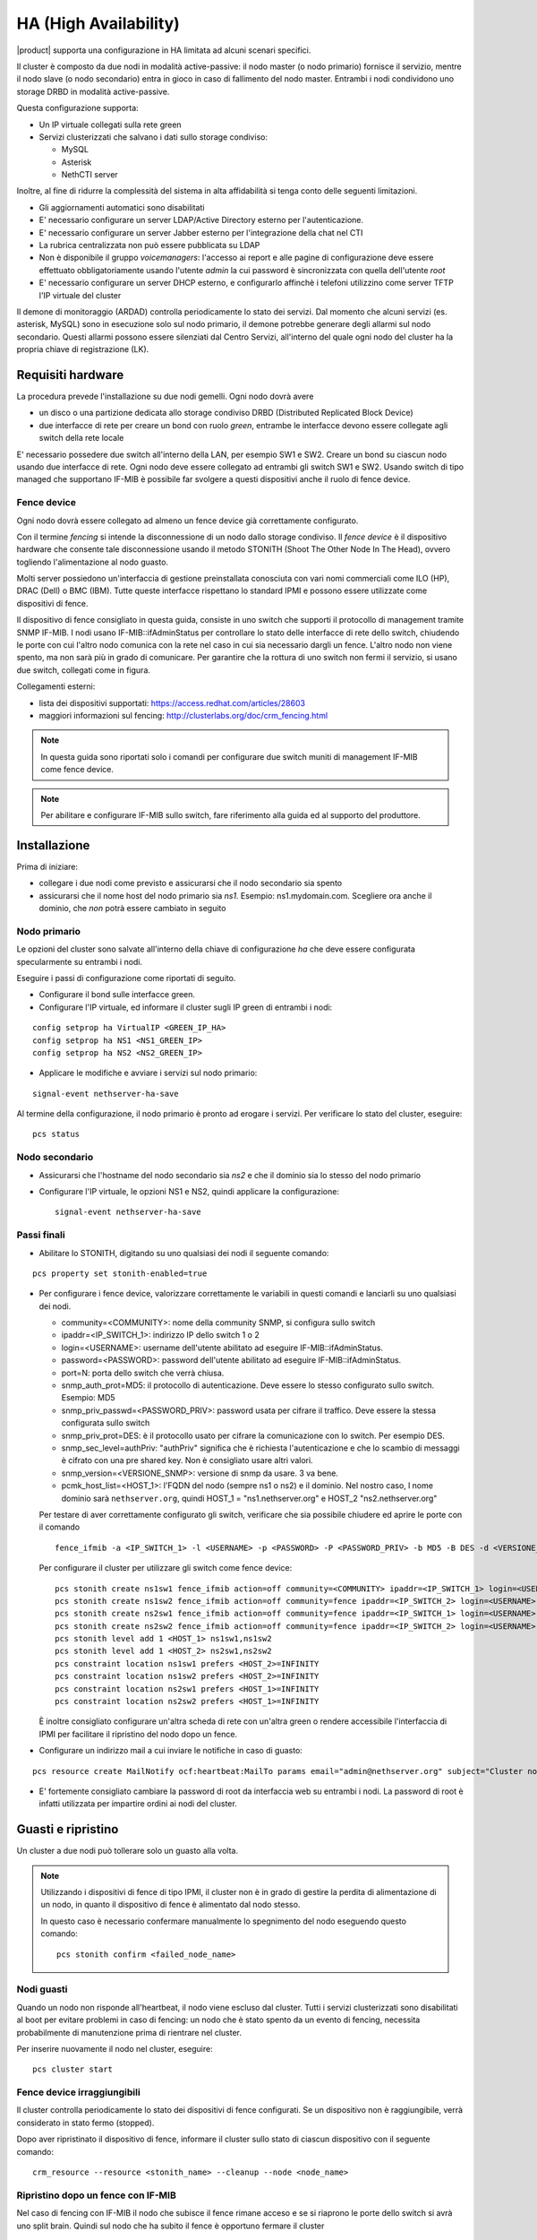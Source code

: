 ======================
HA (High Availability)
======================

|product| supporta una configurazione in HA limitata ad alcuni scenari specifici.

Il cluster è composto da due nodi in modalità active-passive:
il nodo master (o nodo primario) fornisce il servizio, mentre il nodo slave (o nodo secondario) entra in gioco in caso
di fallimento del nodo master.
Entrambi i nodi condividono uno storage DRBD in modalità active-passive.

Questa configurazione supporta:

* Un IP virtuale collegati sulla rete green
* Servizi clusterizzati che salvano i dati sullo storage condiviso:

  * MySQL
  * Asterisk
  * NethCTI server


Inoltre, al fine di ridurre la complessità del sistema in alta affidabilità si tenga conto delle seguenti limitazioni.

* Gli aggiornamenti automatici sono disabilitati
* E' necessario configurare un server LDAP/Active Directory esterno per l'autenticazione.
* E' necessario configurare un server Jabber esterno per l'integrazione della chat nel CTI
* La rubrica centralizzata non può essere pubblicata su LDAP
* Non è disponibile il gruppo *voicemanagers*: l'accesso ai report e alle pagine di configurazione deve
  essere effettuato obbligatoriamente usando l'utente *admin* la cui password è sincronizzata con quella
  dell'utente *root*
* E' necessario configurare un server DHCP esterno, e configurarlo affinchè i telefoni utilizzino
  come server TFTP l'IP virtuale del cluster

Il demone di monitoraggio (ARDAD) controlla periodicamente lo stato dei servizi.
Dal momento che alcuni servizi (es. asterisk, MySQL) sono in esecuzione solo sul nodo primario,
il demone potrebbe generare degli allarmi sul nodo secondario.
Questi allarmi possono essere silenziati dal Centro Servizi, all'interno del quale
ogni nodo del cluster ha la propria chiave di registrazione (LK).

Requisiti hardware
==================

La procedura prevede l'installazione su due nodi gemelli. Ogni nodo dovrà avere

* un disco o una partizione dedicata allo storage condiviso DRBD (Distributed Replicated Block Device)
* due interfacce di rete per creare un bond con ruolo *green*, entrambe le interfacce
  devono essere collegate agli switch della rete locale

E' necessario possedere due switch all'interno della LAN, per esempio SW1 e SW2.
Creare un bond su ciascun nodo usando due interfacce di rete. 
Ogni nodo deve essere collegato ad entrambi gli switch SW1 e SW2. Usando switch di tipo managed che supportano IF-MIB è possibile far svolgere a questi dispositivi anche il ruolo di fence device. 


Fence device
------------

.. image:: ../_static/ha_network.png

Ogni nodo dovrà essere collegato ad almeno un fence device già correttamente configurato.

Con il termine *fencing* si intende la disconnessione di un nodo dallo storage condiviso.
Il *fence device* è il dispositivo hardware che consente tale disconnessione usando
il metodo STONITH (Shoot The Other Node In The Head), ovvero togliendo l'alimentazione al nodo guasto.

Molti server possiedono un'interfaccia di gestione preinstallata conosciuta con vari nomi commerciali come
ILO (HP), DRAC (Dell) o BMC (IBM). Tutte queste interfacce rispettano lo standard IPMI e possono
essere utilizzate come dispositivi di fence.

Il dispositivo di fence consigliato in questa guida, consiste in uno switch che supporti il protocollo di management tramite SNMP IF-MIB. I nodi usano IF-MIB::ifAdminStatus per controllare lo stato delle interfacce di rete dello switch, chiudendo le porte con cui l'altro nodo comunica con la rete nel caso in cui sia necessario dargli un fence. L'altro nodo non viene spento, ma non sarà più in grado di comunicare. Per garantire che la  rottura di uno switch non fermi il servizio, si usano due switch, collegati come in figura.

Collegamenti esterni:

* lista dei dispositivi supportati: https://access.redhat.com/articles/28603
* maggiori informazioni sul fencing: http://clusterlabs.org/doc/crm_fencing.html

.. note::
   In questa guida sono riportati solo i comandi per configurare due switch muniti di management IF-MIB come fence device.

.. note::
   Per abilitare e configurare IF-MIB sullo switch, fare riferimento alla guida ed al supporto del produttore.

Installazione
=============

Prima di iniziare:

* collegare i due nodi come previsto e assicurarsi che il nodo secondario sia spento
* assicurarsi che il nome host del nodo primario sia *ns1*. Esempio: ns1.mydomain.com. 
  Scegliere ora anche il dominio, che *non* potrà essere cambiato in seguito

Nodo primario
-------------

Le opzioni del cluster sono salvate all'interno della chiave di configurazione *ha* che deve essere
configurata specularmente su entrambi i nodi.

Eseguire i passi di configurazione come riportati di seguito.

* Configurare il bond sulle interfacce green.

* Configurare l'IP virtuale, ed informare il cluster sugli IP green di entrambi i nodi:

::

 config setprop ha VirtualIP <GREEN_IP_HA>
 config setprop ha NS1 <NS1_GREEN_IP>
 config setprop ha NS2 <NS2_GREEN_IP>


* Applicare le modifiche e avviare i servizi sul nodo primario: 

::

 signal-event nethserver-ha-save


Al termine della configurazione, il nodo primario è pronto ad erogare i servizi.
Per verificare lo stato del cluster, eseguire: ::

 pcs status


Nodo secondario
---------------

* Assicurarsi che l'hostname del nodo secondario sia *ns2* e che il dominio sia lo stesso del nodo primario
* Configurare l'IP virtuale, le opzioni NS1 e NS2, quindi applicare la configurazione:

  ::
 
   signal-event nethserver-ha-save


Passi finali
------------

* Abilitare lo STONITH, digitando su uno qualsiasi dei nodi il seguente comando: 

::

 pcs property set stonith-enabled=true

* Per configurare i fence device, valorizzare correttamente le variabili in questi comandi e lanciarli su uno qualsiasi dei nodi.

  * community=<COMMUNITY>:  nome della community SNMP, si configura sullo switch 
  * ipaddr=<IP_SWITCH_1>: indirizzo IP dello switch 1 o 2
  * login=<USERNAME>: username dell'utente abilitato ad eseguire IF-MIB::ifAdminStatus.
  * password=<PASSWORD>: password dell'utente abilitato ad eseguire IF-MIB::ifAdminStatus.
  * port=N: porta dello switch che verrà chiusa. 
  * snmp_auth_prot=MD5: il protocollo di autenticazione. Deve essere lo stesso configurato sullo switch. Esempio: MD5
  * snmp_priv_passwd=<PASSWORD_PRIV>: password usata per cifrare il traffico. Deve essere la stessa configurata sullo switch
  * snmp_priv_prot=DES: è il protocollo usato per cifrare la comunicazione con lo switch. Per esempio DES. 
  * snmp_sec_level=authPriv: "authPriv" significa che è richiesta l'autenticazione e che lo scambio di messaggi è cifrato con una pre shared key. Non è consigliato usare altri valori.
  * snmp_version=<VERSIONE_SNMP>: versione di snmp da usare. 3 va bene. 
  * pcmk_host_list=<HOST_1>: l'FQDN del nodo (sempre ns1 o ns2) e il dominio. Nel nostro caso, l nome dominio sarà  ``nethserver.org``, quindi  HOST_1 = "ns1.nethserver.org" e HOST_2 "ns2.nethserver.org"

  Per testare di aver correttamente configurato gli switch, verificare che sia possibile chiudere ed aprire le porte con il comando

  ::
  
    fence_ifmib -a <IP_SWITCH_1> -l <USERNAME> -p <PASSWORD> -P <PASSWORD_PRIV> -b MD5 -B DES -d <VERSIONE_SNMP> -c <COMMUNITY> -n<PORTA> -o <off|on|status>

  Per configurare il cluster per utilizzare gli switch come fence device:
  
  ::

    pcs stonith create ns1sw1 fence_ifmib action=off community=<COMMUNITY> ipaddr=<IP_SWITCH_1> login=<USERNAME> passwd=<PASSWORD> port=1 snmp_auth_prot=MD5 snmp_priv_passwd=<PASSWORD_PRIV> snmp_priv_prot=DES snmp_sec_level=authPriv snmp_version=3 pcmk_host_list="<HOST_1>"
    pcs stonith create ns1sw2 fence_ifmib action=off community=fence ipaddr=<IP_SWITCH_2> login=<USERNAME> passwd=<PASSWORD> port=1 snmp_auth_prot=MD5 snmp_priv_passwd=<PASSWORD_PRIV> snmp_priv_prot=DES snmp_sec_level=authPriv snmp_version=3 pcmk_host_list="<HOST_1>"
    pcs stonith create ns2sw1 fence_ifmib action=off community=fence ipaddr=<IP_SWITCH_1> login=<USERNAME> passwd=<PASSWORD> port=2 snmp_auth_prot=MD5 snmp_priv_passwd=<PASSWORD_PRIV> snmp_priv_prot=DES snmp_sec_level=authPriv snmp_version=3 pcmk_host_list="<HOST_2>"
    pcs stonith create ns2sw2 fence_ifmib action=off community=fence ipaddr=<IP_SWITCH_2> login=<USERNAME> passwd=<PASSWORD> port=2 snmp_auth_prot=MD5 snmp_priv_passwd=<PASSWORD_PRIV> snmp_priv_prot=DES snmp_sec_level=authPriv snmp_version=3 pcmk_host_list="<HOST_2>"
    pcs stonith level add 1 <HOST_1> ns1sw1,ns1sw2
    pcs stonith level add 1 <HOST_2> ns2sw1,ns2sw2
    pcs constraint location ns1sw1 prefers <HOST_2>=INFINITY
    pcs constraint location ns1sw2 prefers <HOST_2>=INFINITY
    pcs constraint location ns2sw1 prefers <HOST_1>=INFINITY
    pcs constraint location ns2sw2 prefers <HOST_1>=INFINITY
 
  È inoltre consigliato configurare un'altra scheda di rete con un'altra green o rendere accessibile l'interfaccia di IPMI per facilitare il ripristino del nodo dopo un fence.

* Configurare un indirizzo mail a cui inviare le notifiche in caso di guasto:

::

  pcs resource create MailNotify ocf:heartbeat:MailTo params email="admin@nethserver.org" subject="Cluster notification"

* E' fortemente consigliato cambiare la password di root da interfaccia web su entrambi i nodi. 
  La password di root è infatti utilizzata per impartire ordini ai nodi del cluster.


Guasti e ripristino
===================

Un cluster a due nodi può tollerare solo un guasto alla volta.

.. note::
   Utilizzando i dispositivi di fence di tipo IPMI, il cluster non è in grado di gestire 
   la perdita di alimentazione di un nodo, in quanto il dispositivo di fence è alimentato dal nodo stesso.

   In questo caso è necessario confermare manualmente lo spegnimento del nodo eseguendo questo comando: ::

     pcs stonith confirm <failed_node_name>

Nodi guasti
-----------

Quando un nodo non risponde all'heartbeat, il nodo viene escluso dal cluster.
Tutti i servizi clusterizzati sono disabilitati al boot per evitare problemi in caso di fencing:
un nodo che è stato spento da un evento di fencing, necessita probabilmente di manutenzione prima di rientrare 
nel cluster.

Per inserire nuovamente il nodo nel cluster, eseguire: ::

 pcs cluster start


Fence device irraggiungibili
----------------------------

Il cluster controlla periodicamente lo stato dei dispositivi di fence configurati.
Se un dispositivo non è raggiungibile, verrà considerato in stato fermo (stopped).

Dopo aver ripristinato il dispositivo di fence, informare il cluster sullo stato
di ciascun dispositivo con il seguente comando: ::

  crm_resource --resource <stonith_name> --cleanup --node <node_name>

Ripristino dopo un fence con IF-MIB
-----------------------------------

Nel caso di fencing con IF-MIB il nodo che subisce il fence rimane acceso e se si riaprono le porte dello switch si avrà uno split brain. Quindi sul nodo che ha subito il fence è opportuno fermare il cluster  ::

  pcs cluster stop --force

riaprire poi le porte dello switch  ::

  fence_ifmib -a <IP_SWITCH_1> -l <USERNAME> -p <PASSWORD> -P <PASSWORD_PRIV> -b MD5 -B DES -d <VERSIONE_SNMP> -c <COMMUNITY> -n<PORTA> -o on
  fence_ifmib -a <IP_SWITCH_2> -l <USERNAME> -p <PASSWORD> -P <PASSWORD_PRIV> -b MD5 -B DES -d <VERSIONE_SNMP> -c <COMMUNITY> -n<PORTA> -o on


Split Brain DRBD
----------------
Lo split brain del DRBD è una situazione subdola che accade quando lo storage dei nodi non è più sincronizzato. Tipicamente può avvenire a causa di un fence fallito. Può non essere banale da riconoscere , in quanto il nodo primario avrà sempre il drbd in Primary, ma l'altro sarà Unknow. Migrando i servizi, lo stato del drbd sarà sempre Primary/Unknow sul nodo attivo e Secondary/Unknow sull'altro. L'effetto visibile è che lo storage del nodo attivo non è quello condiviso ma i dati presenti sui due nodi sono diversi. Inoltre con il comando ::
  
  pcs status

si vedrà il drbd nello stato:
 Master/Slave Set: DRBDDataPrimary [DRBDData]
     Masters: [ ns1.itdsolutions.it ]
     Stopped: [ ns2.itdsolutions.it ]

invece di:
 Master/Slave Set: DRBDDataPrimary [DRBDData]
     Masters: [ ns1.itdsolutions.it ]
     Slaves: [ ns2.itdsolutions.it ]

Soluzione: 

sul nodo in cui si vogliono tenere tutti i dati dare il comando :: 

  drbdadm invalidate-remote drbd00

sul nodo in cui si desiderano eliminare tutti i dati dare il comando ::

  drbdadm invalidate drbd00

Dare poi su tutti e due i nodi il comando ::

  drbdadm connect drbd00 

verificare poi che il drbd sia di nuovo sincronizzato con ::

  cat /proc/drbd


Disaster recovery
-----------------

In caso di guasto hardware, è possibile reinstallare il nodo è raggiungerlo al cluster.
I servizi clusterizzati saranno automaticamente configurati e i dati verranno sincronizzati fra i nodi.

Seguire questi passi.

1. Ripristinare il backup della configurazione del nodo. Se non si possiede il backup della configurazione,
   riconfigurare il server e assicurarsi di installare il pacchetto ``nethserver-ha``.
2. Eseguire l'evento per unire il nodo al cluster: ::

     signal-event nethserver-ha-save


Backup
======

Il backup deve essere configurato su entrambi i nodi ed eseguito su una condivisione di rete.
Solo il nodo primario effettuerà realmente il backup, il backup del nodo secondario
verrà automaticamente abilitato qualora il nodo primario sia guasto.

In caso di guasto di entrambi i nodi, reinstallare il nodo primario,
ripristinare il backup della configurazione e avviare il cluster: ::

 signal-event nethserver-ha-save

Infine ripristinare il backup dei date e, al termine, riavviare il sistema.

